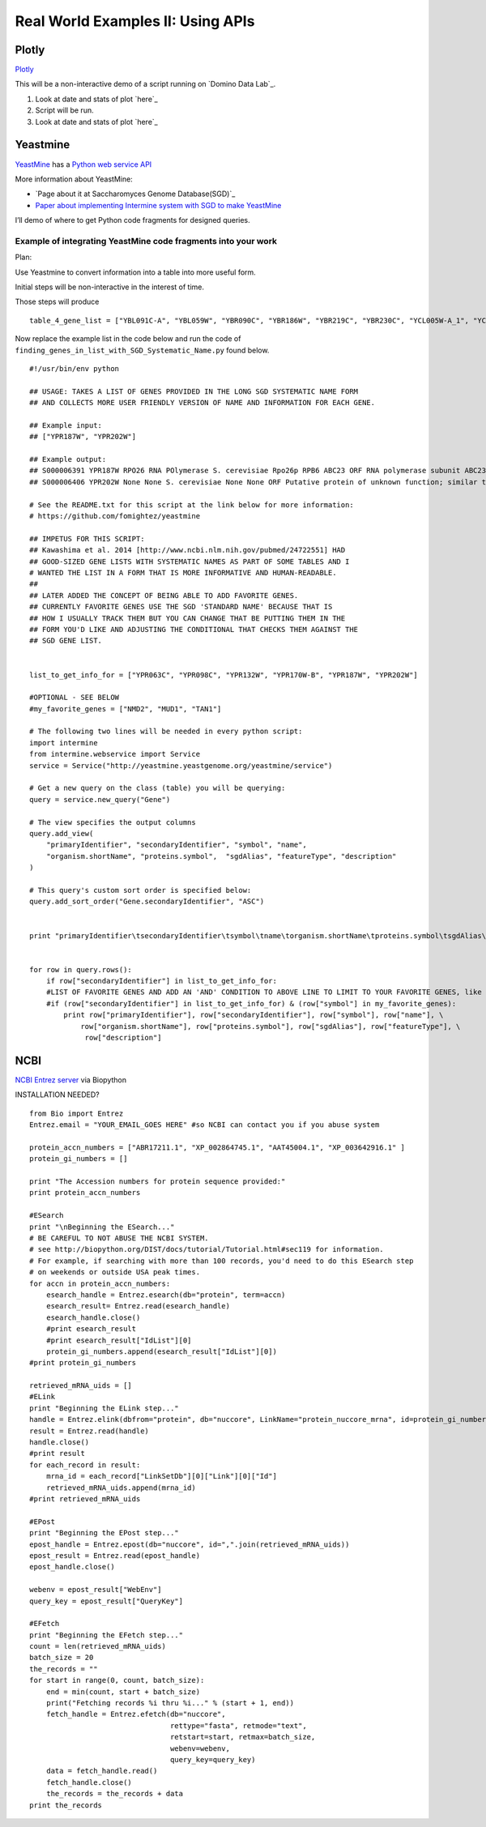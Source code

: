 Real World Examples II: Using APIs
==================================

Plotly
------

`Plotly`_

This will be a non-interactive demo of a script running on `Domino Data
Lab`_.

1. Look at date and stats of plot `here`_

2. Script will be run.

3. Look at date and stats of plot `here`_

Yeastmine
---------

`YeastMine`_ has a `Python web service API`_

More information about YeastMine:

-  `Page about it at Saccharomyces Genome Database(SGD)`_

-  `Paper about implementing Intermine system with SGD to make
   YeastMine`_

I’ll demo of where to get Python code fragments for designed queries.

Example of integrating YeastMine code fragments into your work
^^^^^^^^^^^^^^^^^^^^^^^^^^^^^^^^^^^^^^^^^^^^^^^^^^^^^^^^^^^^^^

.. _YeastMine: http://yeastmine.yeastgenome.org/yeastmine/begin.do
.. _Python web service API: http://yeastmine.yeastgenome.org/yeastmine/api.do?subtab=python
.. _Page about it at Saccharomyces Genome Database (SGD): http://www.yeastgenome.org/help/analyze/yeastmine-help-page
.. _Paper about implementing Intermine system with SGD to make YeastMine: http://www.ncbi.nlm.nih.gov/pubmed/22434830

Plan:

Use Yeastmine to convert information into a table into more useful form.

Initial steps will be non-interactive in the interest of time.

Those steps will produce

::

    table_4_gene_list = ["YBL091C-A", "YBL059W", "YBR090C", "YBR186W", "YBR219C", "YBR230C", "YCL005W-A_1", "YCL005W-A_2", "YCR028C-A", "YCR097W_2", "YDL219W", "YDL189W", "YDL137W", "YDL125C", "YDL082W", "YDL079C", "YDL064W", "YDR059C", "YDR099W", "YDR305C", "YDR318W", "YDR367W", "YDR381W", "YDR381C-A", "YDR535C", "YER003C", "YER007C-A", "YER014C-A", "YER044C-A", "YER131W", "YER179W", "YFL039C", "YFL034C-B", "YFL031W", "YFR045W", "YGL251C", "YGL187C", "YGL183C", "YGL033W", "YGR029W", "YGR183C", "YGR225W", "YHR012W", "YHR039C-A", "YHR041C", "YHR079C-A", "YHR123W", "YHR141C", "YHR218W", "YIL148W", "YIL111W", "YIL073C", "YIL004C", "YJL189W", "YJL041W", "YJL031C", "YJL024C", "YJR079W", "YJR094W-A", "YJR112W-A", "YKL006C-A", "YKR005C", "YLL050C", "YLR054C", "YLR078C", "YLR128W", "YLR199C", "YLR202C", "YLR211C", "YLR275W", "YLR333C", "YLR445W", "YML085C", "YML067C", "YML036W", "YML025C", "YML024W", "YML017W", "YMR194C-B", "YMR242C", "YMR292W", "YNL312W", "YNL138W-A", "YNL130C", "YNL066W", "YNL050C", "YNL044W", "YNR053C", "YOL047C", "snR17A", "YOR318C", "YPL241C", "YPL230W", "snR17B", "YPR010C-A", "YPR153W"]

Now replace the example list in the code below and run the code of
``finding_genes_in_list_with_SGD_Systematic_Name.py`` found below.

::

    #!/usr/bin/env python

    ## USAGE: TAKES A LIST OF GENES PROVIDED IN THE LONG SGD SYSTEMATIC NAME FORM
    ## AND COLLECTS MORE USER FRIENDLY VERSION OF NAME AND INFORMATION FOR EACH GENE.

    ## Example input:
    ## ["YPR187W", "YPR202W"]

    ## Example output:
    ## S000006391 YPR187W RPO26 RNA POlymerase S. cerevisiae Rpo26p RPB6 ABC23 ORF RNA polymerase subunit ABC23; common to RNA polymerases I, II, and III; part of central core; similar to bacterial omega subunit
    ## S000006406 YPR202W None None S. cerevisiae None None ORF Putative protein of unknown function; similar to telomere-encoded helicases; down-regulated at low calcium levels; YPR202W is not an essential gene; transcript is predicted to be spliced but there is no evidence that it is spliced in vivo

    # See the README.txt for this script at the link below for more information:
    # https://github.com/fomightez/yeastmine

    ## IMPETUS FOR THIS SCRIPT:
    ## Kawashima et al. 2014 [http://www.ncbi.nlm.nih.gov/pubmed/24722551] HAD
    ## GOOD-SIZED GENE LISTS WITH SYSTEMATIC NAMES AS PART OF SOME TABLES AND I
    # WANTED THE LIST IN A FORM THAT IS MORE INFORMATIVE AND HUMAN-READABLE.
    ##
    ## LATER ADDED THE CONCEPT OF BEING ABLE TO ADD FAVORITE GENES.
    ## CURRENTLY FAVORITE GENES USE THE SGD 'STANDARD NAME' BECAUSE THAT IS
    ## HOW I USUALLY TRACK THEM BUT YOU CAN CHANGE THAT BE PUTTING THEM IN THE
    ## FORM YOU'D LIKE AND ADJUSTING THE CONDITIONAL THAT CHECKS THEM AGAINST THE
    ## SGD GENE LIST.


    list_to_get_info_for = ["YPR063C", "YPR098C", "YPR132W", "YPR170W-B", "YPR187W", "YPR202W"]

    #OPTIONAL - SEE BELOW
    #my_favorite_genes = ["NMD2", "MUD1", "TAN1"]

    # The following two lines will be needed in every python script:
    import intermine
    from intermine.webservice import Service
    service = Service("http://yeastmine.yeastgenome.org/yeastmine/service")

    # Get a new query on the class (table) you will be querying:
    query = service.new_query("Gene")

    # The view specifies the output columns
    query.add_view(
        "primaryIdentifier", "secondaryIdentifier", "symbol", "name",
        "organism.shortName", "proteins.symbol",  "sgdAlias", "featureType", "description"
    )

    # This query's custom sort order is specified below:
    query.add_sort_order("Gene.secondaryIdentifier", "ASC")


    print "primaryIdentifier\tsecondaryIdentifier\tsymbol\tname\torganism.shortName\tproteins.symbol\tsgdAlias\tfeatureType\tdescription"


    for row in query.rows():
        if row["secondaryIdentifier"] in list_to_get_info_for:
        #LIST OF FAVORITE GENES AND ADD AN 'AND' CONDITION TO ABOVE LINE TO LIMIT TO YOUR FAVORITE GENES, like so:
        #if (row["secondaryIdentifier"] in list_to_get_info_for) & (row["symbol"] in my_favorite_genes):
            print row["primaryIdentifier"], row["secondaryIdentifier"], row["symbol"], row["name"], \
                row["organism.shortName"], row["proteins.symbol"], row["sgdAlias"], row["featureType"], \
                 row["description"]


NCBI
----

`NCBI Entrez server`_ via Biopython

INSTALLATION NEEDED?

.. _NCBI Entrez server: http://www.ncbi.nlm.nih.gov/books/NBK25501/



::

    from Bio import Entrez
    Entrez.email = "YOUR_EMAIL_GOES HERE" #so NCBI can contact you if you abuse system

    protein_accn_numbers = ["ABR17211.1", "XP_002864745.1", "AAT45004.1", "XP_003642916.1" ]
    protein_gi_numbers = []

    print "The Accession numbers for protein sequence provided:"
    print protein_accn_numbers

    #ESearch
    print "\nBeginning the ESearch..."
    # BE CAREFUL TO NOT ABUSE THE NCBI SYSTEM.
    # see http://biopython.org/DIST/docs/tutorial/Tutorial.html#sec119 for information.
    # For example, if searching with more than 100 records, you'd need to do this ESearch step
    # on weekends or outside USA peak times.
    for accn in protein_accn_numbers:
        esearch_handle = Entrez.esearch(db="protein", term=accn)
        esearch_result= Entrez.read(esearch_handle)
        esearch_handle.close()
        #print esearch_result
        #print esearch_result["IdList"][0]
        protein_gi_numbers.append(esearch_result["IdList"][0])
    #print protein_gi_numbers

    retrieved_mRNA_uids = []
    #ELink
    print "Beginning the ELink step..."
    handle = Entrez.elink(dbfrom="protein", db="nuccore", LinkName="protein_nuccore_mrna", id=protein_gi_numbers)
    result = Entrez.read(handle)
    handle.close()
    #print result
    for each_record in result:
        mrna_id = each_record["LinkSetDb"][0]["Link"][0]["Id"]
        retrieved_mRNA_uids.append(mrna_id)
    #print retrieved_mRNA_uids

    #EPost
    print "Beginning the EPost step..."
    epost_handle = Entrez.epost(db="nuccore", id=",".join(retrieved_mRNA_uids))
    epost_result = Entrez.read(epost_handle)
    epost_handle.close()

    webenv = epost_result["WebEnv"]
    query_key = epost_result["QueryKey"]

    #EFetch
    print "Beginning the EFetch step..."
    count = len(retrieved_mRNA_uids)
    batch_size = 20
    the_records = ""
    for start in range(0, count, batch_size):
        end = min(count, start + batch_size)
        print("Fetching records %i thru %i..." % (start + 1, end))
        fetch_handle = Entrez.efetch(db="nuccore",
                                     rettype="fasta", retmode="text",
                                     retstart=start, retmax=batch_size,
                                     webenv=webenv,
                                     query_key=query_key)
        data = fetch_handle.read()
        fetch_handle.close()
        the_records = the_records + data
    print the_records
